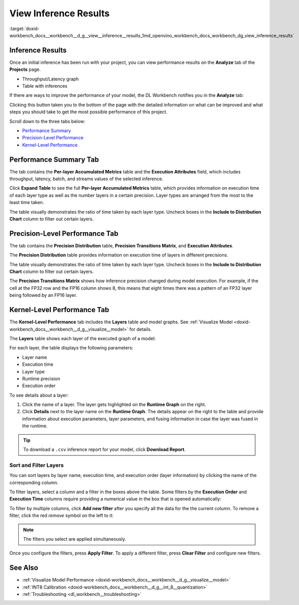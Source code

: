 .. index:: pair: page; View Inference Results
.. _doxid-workbench_docs__workbench__d_g__view__inference__results:


View Inference Results
======================

:target:`doxid-workbench_docs__workbench__d_g__view__inference__results_1md_openvino_workbench_docs_workbench_dg_view_inference_results`

Inference Results
~~~~~~~~~~~~~~~~~

Once an initial inference has been run with your project, you can view performance results on the **Analyze** tab of the **Projects** page.

.. image:: analyze_tab.png

* Throughput/Latency graph

* Table with inferences

If there are ways to improve the performance of your model, the DL Workbench notifies you in the **Analyze** tab:

.. image:: performance_improvement.png

Clicking this button taken you to the bottom of the page with the detailed information on what can be improved and what steps you should take to get the most possible performance of this project.

.. image:: precision_improvements.png

Scroll down to the three tabs below:

* `Performance Summary <#performance-summary>`__

* `Precision-Level Performance <#precision-level-performance>`__

* `Kernel-Level Performance <#kernel-level-performance>`__

.. _performance-summary:

Performance Summary Tab
~~~~~~~~~~~~~~~~~~~~~~~

The tab contains the **Per-layer Accumulated Metrics** table and the **Execution Attributes** field, which includes throughput, latency, batch, and streams values of the selected inference.

.. image:: performance_summary_tab.png

Click **Expand Table** to see the full **Per-layer Accumulated Metrics** table, which provides information on execution time of each layer type as well as the number layers in a certain precision. Layer types are arranged from the most to the least time taken.

.. image:: perlayer_metrics.png

The table visually demonstrates the ratio of time taken by each layer type. Uncheck boxes in the **Include to Distribution Chart** column to filter out certain layers.

.. image:: perlayer_metrics_filter.png

.. _precision-level-performance:

Precision-Level Performance Tab
~~~~~~~~~~~~~~~~~~~~~~~~~~~~~~~

The tab contains the **Precision Distribution** table, **Precision Transitions Matrix**, and **Execution Attributes**.

The **Precision Distribution** table provides information on execution time of layers in different precisions.

.. image:: precision_distribution.png

The table visually demonstrates the ratio of time taken by each layer type. Uncheck boxes in the **Include to Distribution Chart** column to filter out certain layers.

.. image:: precision_distribution_filter.png

The **Precision Transitions Matrix** shows how inference precision changed during model execution. For example, if the cell at the FP32 row and the FP16 column shows 8, this means that eight times there was a pattern of an FP32 layer being followed by an FP16 layer.

.. image:: precision_transitions.png

.. _kernel-level-performance:

Kernel-Level Performance Tab
~~~~~~~~~~~~~~~~~~~~~~~~~~~~

The **Kernel-Level Performance** tab includes the **Layers** table and model graphs. See :ref:`Visualize Model <doxid-workbench_docs__workbench__d_g__visualize__model>` for details.

The **Layers** table shows each layer of the executed graph of a model:

.. image:: layer_table_00.png

For each layer, the table displays the following parameters:

* Layer name

* Execution time

* Layer type

* Runtime precision

* Execution order

To see details about a layer:

#. Click the name of a layer. The layer gets highlighted on the **Runtime Graph** on the right.

#. Click **Details** next to the layer name on the **Runtime Graph**. The details appear on the right to the table and provide information about execution parameters, layer parameters, and fusing information in case the layer was fused in the runtime.

.. image:: layers_table_04.png

.. tip:: To download a ``.csv`` inference report for your model, click **Download Report**.





Sort and Filter Layers
----------------------

You can sort layers by layer name, execution time, and execution order (layer information) by clicking the name of the corresponding column.

To filter layers, select a column and a filter in the boxes above the table. Some filters by the **Execution Order** and **Execution Time** columns require providing a numerical value in the box that is opened automatically:

.. image:: layers_table_02.png

To filter by multiple columns, click **Add new filter** after you specify all the data for the the current column. To remove a filter, click the red *remove* symbol on the left to it:

.. image:: layers_table_03.png

.. note:: The filters you select are applied simultaneously.



Once you configure the filters, press **Apply Filter**. To apply a different filter, press **Clear Filter** and configure new filters.

.. image:: layers_table_05.png

See Also
~~~~~~~~

* :ref:`Visualize Model Performance <doxid-workbench_docs__workbench__d_g__visualize__model>`

* :ref:`INT8 Calibration <doxid-workbench_docs__workbench__d_g__int_8__quantization>`

* :ref:`Troubleshooting <dl_workbench__troubleshooting>`

